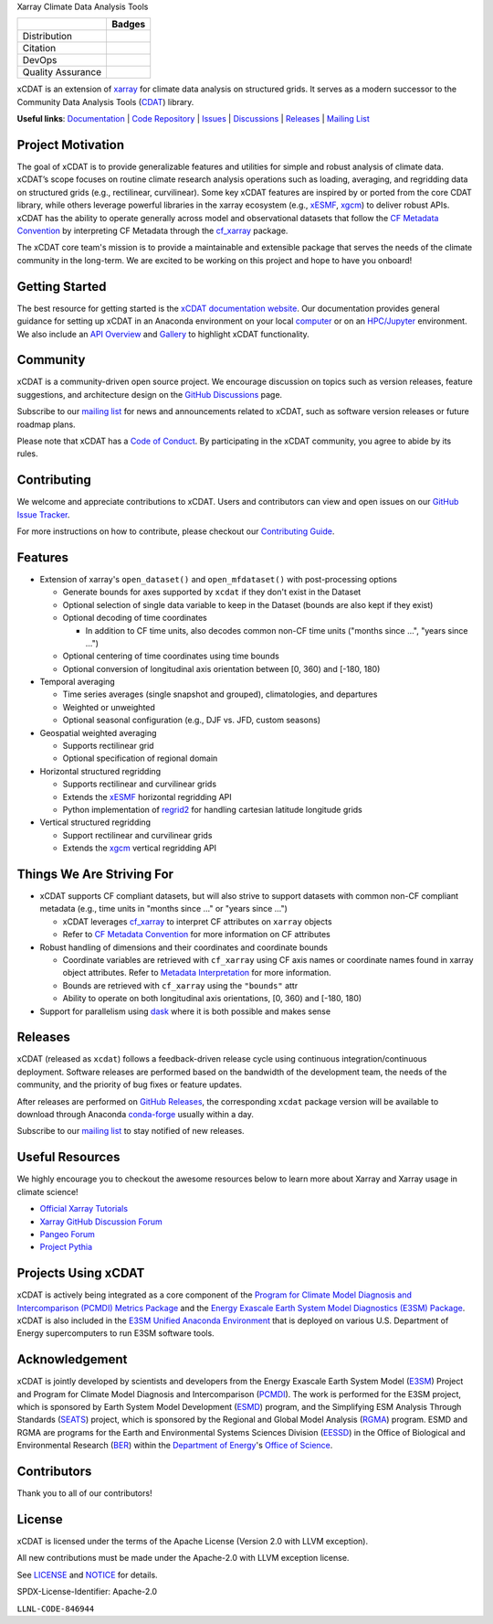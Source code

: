 .. raw:: html

   <p align="center">
      <img src="./docs/_static/xcdat-logo.png" alt="xCDAT logo" style="width:450px;"/>
   </p>

.. container::

   .. raw:: html

      <h3 align="center">

   Xarray Climate Data Analysis Tools

   +--------------------+------------------------------------------------------+
   |                    | Badges                                               |
   +====================+======================================================+
   | Distribution       | |conda-forge| |platforms| |conda-downloads|          |
   +--------------------+------------------------------------------------------+
   | Citation           | |zenodo-doi| |joss|                                  |
   +--------------------+------------------------------------------------------+
   | DevOps             | |CI/CD Build Workflow| |codecov| |docs|              |
   +--------------------+------------------------------------------------------+
   | Quality Assurance  | |pre-commit| |ruff| |mypy|                           |
   +--------------------+------------------------------------------------------+

   .. raw:: html

      </h3>

.. |conda-forge| image:: https://img.shields.io/conda/vn/conda-forge/xcdat.svg
   :target: https://anaconda.org/conda-forge/xcdat
.. |platforms| image:: https://img.shields.io/conda/pn/conda-forge/xcdat.svg
   :target: https://anaconda.org/conda-forge/xcdat
.. |conda-downloads| image:: https://anaconda.org/conda-forge/xcdat/badges/downloads.svg
   :target: https://anaconda.org/conda-forge/xcdat
.. |zenodo-doi| image:: https://zenodo.org/badge/354103918.svg
   :target: https://zenodo.org/badge/latestdoi/354103918
.. |joss| image:: https://joss.theoj.org/papers/10.21105/joss.06426/status.svg
   :target: https://doi.org/10.21105/joss.06426
.. |CI/CD Build Workflow| image:: https://github.com/xCDAT/xcdat/actions/workflows/build_workflow.yml/badge.svg
   :target: https://github.com/xCDAT/xcdat/actions/workflows/build_workflow.yml
.. |docs| image:: https://readthedocs.org/projects/xcdat/badge/?version=latest
   :target: https://xcdat.readthedocs.io/en/latest/?badge=latest
.. |codecov| image:: https://codecov.io/gh/xCDAT/xcdat/branch/main/graph/badge.svg?token=UYF6BAURTH
   :target: https://codecov.io/gh/xCDAT/xcdat
.. |pre-commit| image:: https://img.shields.io/badge/pre--commit-enabled-brightgreen?logo=pre-commit&logoColor=white
   :target: https://github.com/pre-commit/pre-commit
.. |ruff| image:: https://img.shields.io/endpoint?url=https://raw.githubusercontent.com/astral-sh/ruff/main/assets/badge/v2.json
   :target: https://github.com/astral-sh/ruff
.. |mypy| image:: http://www.mypy-lang.org/static/mypy_badge.svg
   :target: http://mypy-lang.org/

xCDAT is an extension of `xarray`_ for climate data analysis on structured grids. It
serves as a modern successor to the Community Data Analysis Tools (`CDAT`_) library.

**Useful links**:
`Documentation <https://xcdat.readthedocs.io>`__ |
`Code Repository <https://github.com/xCDAT/xcdat>`__ |
`Issues <https://github.com/xCDAT/xcdat/issues>`__ |
`Discussions <https://github.com/xCDAT/xcdat/discussions>`__ |
`Releases <https://github.com/xCDAT/xcdat/releases>`__ |
`Mailing List <https://groups.google.com/g/xcdat>`__

Project Motivation
------------------

The goal of xCDAT is to provide generalizable features and utilities for simple and
robust analysis of climate data. xCDAT’s scope focuses on routine climate research
analysis operations such as loading, averaging, and regridding data on structured grids
(e.g., rectilinear, curvilinear). Some key xCDAT features are inspired by or ported from
the core CDAT library, while others leverage powerful libraries in the xarray ecosystem
(e.g., `xESMF`_, `xgcm`_) to deliver robust APIs. xCDAT has the ability to operate
generally across model and observational datasets that follow the `CF Metadata Convention`_
by interpreting CF Metadata through the `cf_xarray`_ package.

The xCDAT core team's mission is to provide a maintainable and extensible package
that serves the needs of the climate community in the long-term. We are excited
to be working on this project and hope to have you onboard!

.. _xarray: https://github.com/pydata/xarray
.. _CDAT: https://github.com/CDAT/cdat

Getting Started
---------------

The best resource for getting started is the `xCDAT documentation website`_.
Our documentation provides general guidance for setting up xCDAT in an Anaconda
environment on your local `computer`_ or on an `HPC/Jupyter`_ environment. We also
include an `API Overview`_ and `Gallery`_ to highlight xCDAT functionality.

.. _xCDAT documentation website: https://xcdat.readthedocs.io/en/stable/
.. _computer: https://xcdat.readthedocs.io/en/stable/getting-started.html
.. _HPC/Jupyter: https://xcdat.readthedocs.io/en/stable/getting-started-hpc-jupyter.html
.. _API Overview: https://xcdat.readthedocs.io/en/stable/api.html
.. _Gallery: https://xcdat.readthedocs.io/en/stable/gallery.html

Community
---------

xCDAT is a community-driven open source project. We encourage discussion on topics such
as version releases, feature suggestions, and architecture design on the
`GitHub Discussions`_ page.

Subscribe to our `mailing list`_ for news and announcements related to xCDAT,
such as software version releases or future roadmap plans.

Please note that xCDAT has a `Code of Conduct`_. By participating in the xCDAT
community, you agree to abide by its rules.

.. _GitHub Discussions: https://github.com/xCDAT/xcdat/discussions
.. _Code of Conduct: CODE-OF-CONDUCT.rst
.. _mailing list: https://groups.google.com/g/xcdat

Contributing
------------

We welcome and appreciate contributions to xCDAT. Users and contributors can view and
open issues on our `GitHub Issue Tracker`_.

For more instructions on how to contribute, please checkout our `Contributing Guide`_.

.. _GitHub Issue Tracker: https://github.com/xCDAT/xcdat/issues
.. _Contributing Guide: https://xcdat.readthedocs.io/en/stable/contributing.html

Features
--------

* Extension of xarray's ``open_dataset()`` and ``open_mfdataset()`` with post-processing options

  * Generate bounds for axes supported by ``xcdat`` if they don't exist in the Dataset
  * Optional selection of single data variable to keep in the Dataset (bounds are also
    kept if they exist)
  * Optional decoding of time coordinates

    * In addition to CF time units, also decodes common non-CF time units
      ("months since ...", "years since ...")

  * Optional centering of time coordinates using time bounds
  * Optional conversion of longitudinal axis orientation between [0, 360) and [-180, 180)

* Temporal averaging

  * Time series averages (single snapshot and grouped), climatologies, and departures
  * Weighted or unweighted
  * Optional seasonal configuration (e.g., DJF vs. JFD, custom seasons)

* Geospatial weighted averaging

  * Supports rectilinear grid
  * Optional specification of regional domain

* Horizontal structured regridding

  * Supports rectilinear and curvilinear grids
  * Extends the `xESMF`_ horizontal regridding API
  * Python implementation of  `regrid2`_ for handling cartesian latitude longitude grids

* Vertical structured regridding

  * Support rectilinear and curvilinear grids
  * Extends the `xgcm`_ vertical regridding API

Things We Are Striving For
--------------------------

* xCDAT supports CF compliant datasets, but will also strive to support datasets with
  common non-CF compliant metadata (e.g., time units in "months since ..." or "years
  since ...")

  * xCDAT leverages `cf_xarray`_ to interpret CF attributes on ``xarray`` objects
  * Refer to `CF Metadata Convention`_ for more information on CF attributes

* Robust handling of dimensions and their coordinates and coordinate bounds

  * Coordinate variables are retrieved with ``cf_xarray`` using CF axis names or
    coordinate names found in xarray object attributes. Refer to `Metadata Interpretation`_
    for more information.
  * Bounds are retrieved with ``cf_xarray`` using the ``"bounds"`` attr
  * Ability to operate on both longitudinal axis orientations, [0, 360) and [-180, 180)

* Support for parallelism using `dask`_ where it is both possible and makes sense

.. _Metadata Interpretation: https://xcdat.readthedocs.io/en/stable/faqs.html#metadata-interpretation
.. _xESMF: https://xesmf.readthedocs.io/en/latest/
.. _regrid2: https://cdms.readthedocs.io/en/latest/regrid2.html
.. _xgcm: https://xgcm.readthedocs.io/en/latest/index.html
.. _dask: https://dask.org/
.. _cf_xarray: https://cf-xarray.readthedocs.io/en/latest/index.html
.. _CF Metadata Convention: http://cfconventions.org/

Releases
--------
xCDAT (released as ``xcdat``) follows a feedback-driven release cycle using continuous
integration/continuous deployment. Software releases are performed based on the bandwidth
of the development team, the needs of the community, and the priority of bug fixes or
feature updates.

After releases are performed on `GitHub Releases`_, the corresponding ``xcdat`` package
version will be available to download through Anaconda `conda-forge`_ usually within a day.

Subscribe to our `mailing list`_ to stay notified of new releases.

.. _conda-forge: https://anaconda.org/conda-forge/xcdat
.. _GitHub Releases: https://anaconda.org/conda-forge/xcdat

Useful Resources
-----------------

We highly encourage you to checkout the awesome resources below to learn more about
Xarray and Xarray usage in climate science!

- `Official Xarray Tutorials <https://tutorial.xarray.dev/intro.html>`_
- `Xarray GitHub Discussion Forum <https://github.com/pydata/xarray/discussions>`_
- `Pangeo Forum <https://foundations.projectpythia.org/core/xarray.html>`_
- `Project Pythia <https://foundations.projectpythia.org/core/xarray.html>`_

Projects Using xCDAT
--------------------

xCDAT is actively being integrated as a core component of the `Program for Climate Model
Diagnosis and Intercomparison (PCMDI) Metrics Package`_ and the `Energy Exascale Earth
System Model Diagnostics (E3SM) Package`_. xCDAT is also included in the `E3SM Unified
Anaconda Environment`_ that is deployed on various U.S. Department of Energy
supercomputers to run E3SM software tools.

.. _Program for Climate Model Diagnosis and Intercomparison (PCMDI) Metrics Package: https://pcmdi.github.io/pcmdi_metrics/
.. _Energy Exascale Earth System Model Diagnostics (E3SM) Package: https://e3sm-project.github.io/e3sm_diags/_build/html/main/index.html
.. _E3SM Unified Anaconda Environment: https://e3sm.org/resources/tools/other-tools/e3sm-unified-environment/

Acknowledgement
---------------

xCDAT is jointly developed by scientists and developers from the Energy Exascale
Earth System Model (`E3SM`_) Project and Program for Climate Model Diagnosis and
Intercomparison (`PCMDI`_). The work is performed for the E3SM project, which is
sponsored by Earth System Model Development (`ESMD`_) program, and the Simplifying ESM
Analysis Through Standards (`SEATS`_) project, which is sponsored by the Regional and
Global Model Analysis (`RGMA`_) program. ESMD and RGMA are programs for the Earth and
Environmental Systems Sciences Division (`EESSD`_) in the Office of Biological and
Environmental Research (`BER`_) within the `Department of Energy`_'s `Office of Science`_.

.. _E3SM: https://e3sm.org/
.. _PCMDI: https://pcmdi.llnl.gov/
.. _SEATS: https://www.seatstandards.org/
.. _ESMD: https://climatemodeling.science.energy.gov/program/earth-system-model-development
.. _RGMA: https://climatemodeling.science.energy.gov/program/regional-global-model-analysis
.. _EESSD: https://science.osti.gov/ber/Research/eessd
.. _BER: https://science.osti.gov/ber
.. _Department of Energy: https://www.energy.gov/
.. _Office of Science: https://science.osti.gov/

.. raw:: html

   <p align="center">
      <img style="display: inline-block; width:200px" src="./docs/_static/e3sm-logo.jpg" alt="E3SM logo"/>
      <img style="display: inline-block; width:200px" src="./docs/_static/pcmdi-logo.png" alt="PCMDI logo"/>
      <img style="display: inline-block; width:200px" src="./docs/_static/seats-logo.png" alt="SEATS logo"/>
   </p>

Contributors
------------

Thank you to all of our contributors!

.. image:: https://contrib.rocks/image?repo=xCDAT/xcdat
  :alt: xCDAT contributors
  :target: https://github.com/xCDAT/xcdat/graphs/contributors

License
-------

xCDAT is licensed under the terms of the Apache License (Version 2.0 with LLVM exception).

All new contributions must be made under the Apache-2.0 with LLVM exception license.

See `LICENSE`_ and `NOTICE`_ for details.

.. _LICENSE: https://github.com/xCDAT/xcdat/blob/main/LICENSE
.. _NOTICE: https://github.com/xCDAT/xcdat/blob/main/NOTICE

SPDX-License-Identifier: Apache-2.0

``LLNL-CODE-846944``
